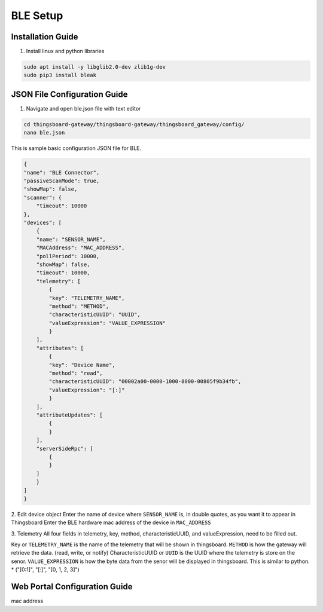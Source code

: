 BLE Setup
====================


Installation Guide
--------------
1. Install linux and python libraries

.. code-block:: sh

    sudo apt install -y libglib2.0-dev zlib1g-dev
    sudo pip3 install bleak

JSON File Configuration Guide
--------------
1. Navigate and open ble.json file with text editor

.. code-block:: sh

    cd thingsboard-gateway/thingsboard-gateway/thingsboard_gateway/config/
    nano ble.json

This is sample basic configuration JSON file for BLE.

.. code-block:: sh

    {
    "name": "BLE Connector",
    "passiveScanMode": true,
    "showMap": false,
    "scanner": {
        "timeout": 10000
    },
    "devices": [
        {
        "name": "SENSOR_NAME",
        "MACAddress": "MAC_ADDRESS",
        "pollPeriod": 10000,
        "showMap": false,
        "timeout": 10000,
        "telemetry": [
            {
            "key": "TELEMETRY_NAME",
            "method": "METHOD",
            "characteristicUUID": "UUID",
            "valueExpression": "VALUE_EXPRESSION"
            }
        ],
        "attributes": [
            {
            "key": "Device Name",
            "method": "read",
            "characteristicUUID": "00002a00-0000-1000-8000-00805f9b34fb",
            "valueExpression": "[:]"
            }
        ],
        "attributeUpdates": [
            {
            }
        ],
        "serverSideRpc": [
            {
            }
        ]
        }
    ]
    }

2. Edit device object
Enter the name of device where ``SENSOR_NAME`` is, in double quotes, as you want it to appear in Thingsboard
Enter the BLE hardware  mac address of the device in ``MAC_ADDRESS``

3. Telemetry
All four fields in telemetry, key, method, characteristicUUID, and valueExpression, need to be filled out.

Key or ``TELEMETRY_NAME`` is the name of the telemetry that will be shown in thingsboard.
``METHOD`` is how the gateway will retrieve  the data. (read, write, or notify)
CharacteristicUUID or ``UUID`` is the UUID where the telemetry is store on the senor.
``VALUE_EXPRESSION`` is how the byte data from the senor will be displayed in thingsboard. This is similar to python.
* ("[0:1]", "[:]", "[0, 1, 2, 3]")


Web Portal Configuration Guide
--------------

mac address



